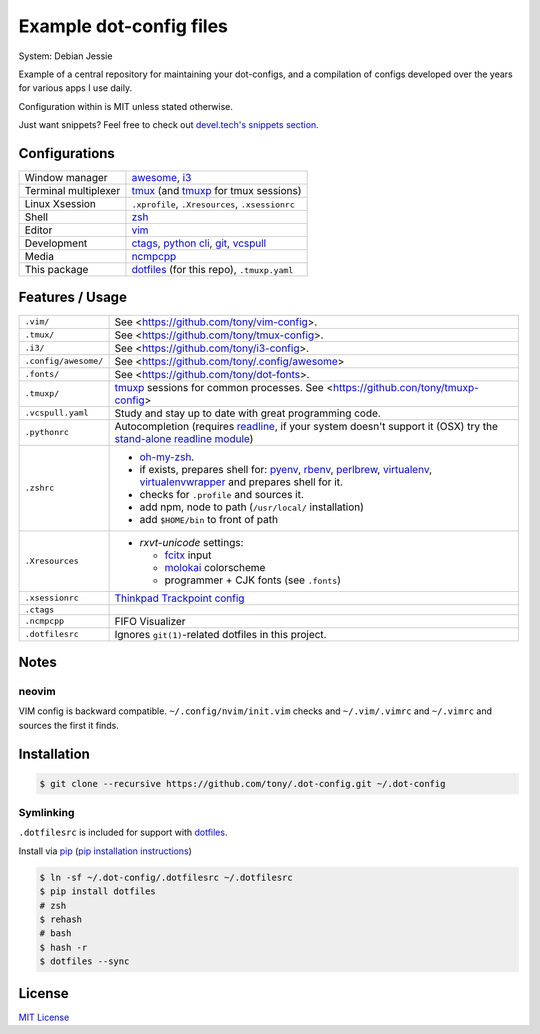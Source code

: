Example dot-config files
========================

System: Debian Jessie

Example of a central repository for maintaining your dot-configs, and a
compilation of configs developed over the years for various apps I use
daily.

Configuration within is MIT unless stated otherwise.

Just want snippets? Feel free to check out `devel.tech's snippets section
<https://devel.tech/snippets/>`_.

Configurations
--------------

========================  ================================================

Window manager            `awesome`_, `i3`_
Terminal multiplexer      `tmux`_ (and `tmuxp`_ for tmux sessions)
Linux Xsession            ``.xprofile``, ``.Xresources``, ``.xsessionrc``
Shell                     `zsh`_
Editor                    `vim`_
Development               `ctags`_, `python cli`_, `git`_, `vcspull`_
Media                     `ncmpcpp`_
This package              `dotfiles`_ (for this repo), ``.tmuxp.yaml``

========================  ================================================

.. _awesome: http://awesome.naquadah.org/
.. _i3: http://i3wm.org/
.. _tmux: http://tmux.sourceforge.net/
.. _tmuxp: https://github.com/tony/tmuxp
.. _zsh: http://www.zsh.org/
.. _vim: http://www.vim.org/
.. _ctags: http://ctags.sourceforge.net/
.. _python cli: https://docs.python.org/2/using/cmdline.html
.. _git: http://git-scm.com/
.. _vcspull: https://github.com/tony/vcspull
.. _ncmpcpp: http://ncmpcpp.rybczak.net/

Features / Usage
----------------

========================  ================================================

``.vim/``                 See <https://github.com/tony/vim-config>.
``.tmux/``                See <https://github.com/tony/tmux-config>.
``.i3/``                  See <https://github.com/tony/i3-config>.
``.config/awesome/``      See <https://github.com/tony/.config/awesome>
``.fonts/``               See <https://github.com/tony/dot-fonts>.
``.tmuxp/``               `tmuxp`_ sessions for common processes.
                          See <https://github.con/tony/tmuxp-config>
``.vcspull.yaml``         Study and stay up to date with great programming
                          code.
``.pythonrc``             Autocompletion (requires `readline`_, if your
                          system doesn't support it (OSX) try the
                          `stand-alone readline module`_)
``.zshrc``                - `oh-my-zsh`_.
                          - if exists, prepares shell for: `pyenv`_,
                            `rbenv`_, `perlbrew`_, `virtualenv`_,
                            `virtualenvwrapper`_ and prepares shell for
                            it.
                          - checks for ``.profile`` and sources it.
                          - add npm, node to path (``/usr/local/``
                            installation)
                          - add ``$HOME/bin`` to front of path
``.Xresources``           - `rxvt-unicode` settings:

                            - `fcitx`_ input
                            - `molokai`_ colorscheme
                            - programmer + CJK fonts (see ``.fonts``)
``.xsessionrc``           `Thinkpad Trackpoint config`_
``.ctags``
``.ncmpcpp``              FIFO Visualizer
``.dotfilesrc``           Ignores ``git(1)``-related dotfiles in this
                          project.
========================  ================================================


.. _oh-my-zsh: https://github.com/robbyrussell/oh-my-zsh
.. _pyenv: https://github.com/yyuu/pyenv
.. _rbenv: https://github.com/sstephenson/rbenv
.. _virtualenv: http://www.virtualenv.org/en/latest/
.. _virtualenvwrapper: http://virtualenvwrapper.readthedocs.org/en/latest/
.. _perlbrew: http://perlbrew.pl/
.. _rxvt-unicode: http://software.schmorp.de/pkg/rxvt-unicode.html
.. _fcitx: https://fcitx-im.org/wiki/Fcitx
.. _molokai: https://github.com/tomasr/molokai
.. _CJK: http://en.wikipedia.org/wiki/CJK_characters
.. _readline: https://docs.python.org/2/library/readline.html
.. _stand-alone readline module: https://pypi.python.org/pypi/readline
.. _Thinkpad Trackpoint config: http://www.thinkwiki.org/wiki/How_to_configure_the_TrackPoint

Notes
-----

neovim
~~~~~~

VIM config is backward compatible.  ``~/.config/nvim/init.vim`` checks and
``~/.vim/.vimrc`` and ``~/.vimrc`` and sources the first it finds.

Installation
------------

.. code-block:: sh

    $ git clone --recursive https://github.com/tony/.dot-config.git ~/.dot-config
    
Symlinking
~~~~~~~~~~

``.dotfilesrc`` is included for support with `dotfiles`_.

Install via `pip`_ (`pip installation instructions`_)

.. code-block:: sh
  
   $ ln -sf ~/.dot-config/.dotfilesrc ~/.dotfilesrc
   $ pip install dotfiles  
   # zsh
   $ rehash
   # bash
   $ hash -r
   $ dotfiles --sync

.. _pip: http://www.pip-installer.org/en/latest/
.. _pip installation instructions: http://www.pip-installer.org/en/latest/installing.html
.. _dotfiles: https://github.com/jbernard/dotfiles

License
-------

`MIT License <http://opensource.org/licenses/MIT>`_
